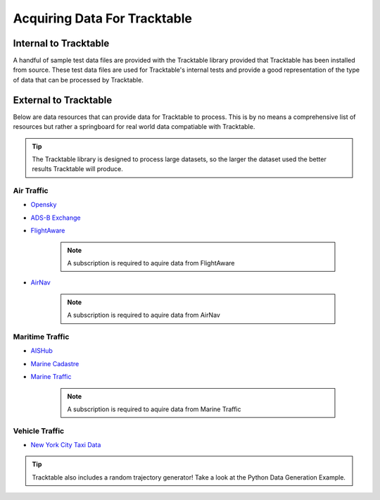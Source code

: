 =============================
Acquiring Data For Tracktable
=============================

Internal to Tracktable
======================
A handful of sample test data files are provided with the Tracktable library provided that
Tracktable has been installed from source. These test data files are used for Tracktable's internal
tests and provide a good representation of the type of data that can be processed by Tracktable.

.. todo:: When the "super-duper example data file" is created update this section with it's location.

External to Tracktable
======================

Below are data resources that can provide data for Tracktable to process. This is by
no means a comprehensive list of resources but rather a springboard for real world data
compatiable with Tracktable.

.. tip:: The Tracktable library is designed to process large datasets,
   so the larger the dataset used the better results Tracktable will produce.

Air Traffic
-----------
- `Opensky <https://opensky-network.org/>`_
- `ADS-B Exchange <https://www.adsbexchange.com/>`_
- `FlightAware <https://flightaware.com/>`_

    .. note:: A subscription is required to aquire data from FlightAware
- `AirNav <https://www.airnav.com/>`_

    .. note:: A subscription is required to aquire data from AirNav

Maritime Traffic
----------------
- `AISHub <http://www.aishub.net/>`_
- `Marine Cadastre <https://marinecadastre.gov/>`_
- `Marine Traffic <https://www.marinetraffic.com/en/p/services>`_

    .. note:: A subscription is required to aquire data from Marine Traffic

Vehicle Traffic
---------------
- `New York City Taxi Data <https://www1.nyc.gov/site/tlc/about/tlc-trip-record-data.page>`_

.. tip:: Tracktable also includes a random trajectory generator! Take a look at the 
    Python Data Generation Example.